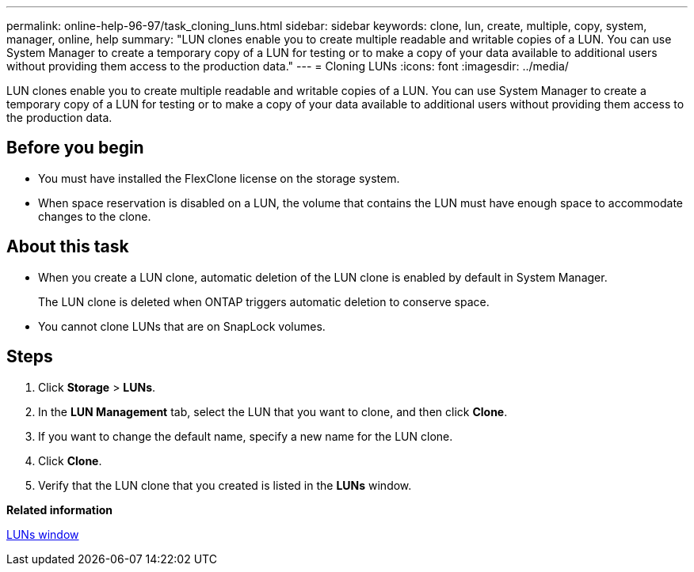 ---
permalink: online-help-96-97/task_cloning_luns.html
sidebar: sidebar
keywords: clone, lun, create, multiple, copy, system, manager, online, help
summary: "LUN clones enable you to create multiple readable and writable copies of a LUN. You can use System Manager to create a temporary copy of a LUN for testing or to make a copy of your data available to additional users without providing them access to the production data."
---
= Cloning LUNs
:icons: font
:imagesdir: ../media/

[.lead]
LUN clones enable you to create multiple readable and writable copies of a LUN. You can use System Manager to create a temporary copy of a LUN for testing or to make a copy of your data available to additional users without providing them access to the production data.

== Before you begin

* You must have installed the FlexClone license on the storage system.
* When space reservation is disabled on a LUN, the volume that contains the LUN must have enough space to accommodate changes to the clone.

== About this task

* When you create a LUN clone, automatic deletion of the LUN clone is enabled by default in System Manager.
+
The LUN clone is deleted when ONTAP triggers automatic deletion to conserve space.

* You cannot clone LUNs that are on SnapLock volumes.

== Steps

. Click *Storage* > *LUNs*.
. In the *LUN Management* tab, select the LUN that you want to clone, and then click *Clone*.
. If you want to change the default name, specify a new name for the LUN clone.
. Click *Clone*.
. Verify that the LUN clone that you created is listed in the *LUNs* window.

*Related information*

xref:reference_luns_window.adoc[LUNs window]
